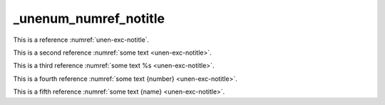 _unenum_numref_notitle
======================

This is a reference :numref:`unen-exc-notitle`.

This is a second reference :numref:`some text <unen-exc-notitle>`.

This is a third reference :numref:`some text %s <unen-exc-notitle>`.

This is a fourth reference :numref:`some text {number} <unen-exc-notitle>`.

This is a fifth reference :numref:`some text {name} <unen-exc-notitle>`.
